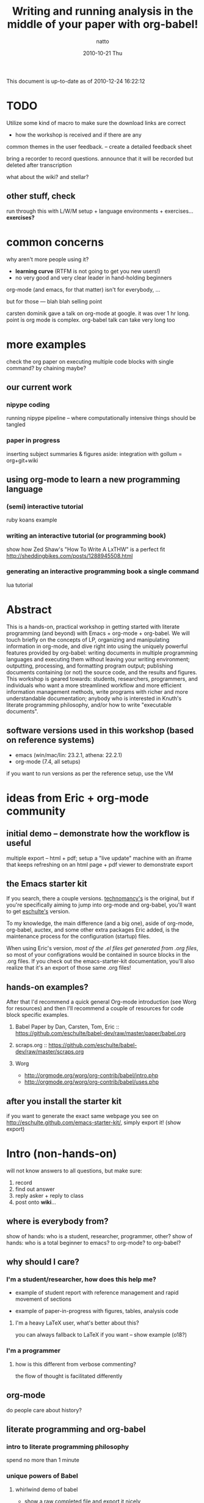 #+TITLE:     Writing and running analysis in the middle of your paper with org-babel!
#+AUTHOR:    natto
#+EMAIL:     natto@natto-mbp.local
#+DATE:      2010-10-21 Thu
#+OPTIONS:   H:3 num:t toc:t \n:nil @:t ::t |:t ^:t -:t f:t *:t <:t
#+OPTIONS:   TeX:t LaTeX:t skip:nil d:nil todo:t pri:nil tags:not-in-toc
#+INFOJS_OPT: view:nil toc:nil ltoc:t mouse:underline buttons:0 path:http://orgmode.org/org-info.js
#+EXPORT_SELECT_TAGS: export
#+EXPORT_EXCLUDE_TAGS: noexport

This document is up-to-date as of 2010-12-24 16:22:12


* TODO 

Utilize some kind of macro to make sure the download links are correct

- how the workshop is received and if there are any
common themes in the user feedback. -- create a detailed feedback sheet

bring a recorder to record questions. announce that it will be recorded but deleted after transcription

what about the wiki? and stellar?

** other stuff, check

run through this with L/W/M setup + language environments + exercises... *exercises?*

* common concerns

why aren't more people using it?
  - *learning curve* (RTFM is not going to get you new users!)
  - no very good and very clear leader in hand-holding beginners

org-mode (and emacs, for that matter) isn't for everybody, ...

but for those --- blah blah selling point

carsten dominik gave a talk on org-mode at google. it was over 1 hr long. point is org mode is complex. org-babel talk can take very long too

* more examples

check the org paper on executing multiple code blocks with single command? by chaining maybe?

** our current work

*** nipype coding

    running nipype pipeline -- where computationally intensive things should be tangled

*** paper in progress

    inserting subject summaries & figures
    aside: integration with gollum = org+git+wiki

** using org-mode to learn a new programming language

*** (semi) interactive tutorial

    ruby koans example

*** writing an interactive tutorial (or programming book)

    show how Zed Shaw's "How To Write A LxTHW" is a perfect fit
    http://sheddingbikes.com/posts/1288945508.html

*** generating an interactive programming book a single command

    lua tutorial

* Abstract

  This is a hands-on, practical workshop in getting started with literate programming (and beyond) with Emacs + org-mode + org-babel. We will touch briefly on the concepts of LP, organizing and manipulating information in org-mode, and dive right into using the uniquely powerful features provided by org-babel: writing documents in multiple programming languages and executing them without leaving your writing environment; outputting, processing, and formatting program output; publishing documents containing (or not) the source code, and the results and figures. This workshop is geared towards: students, researchers, programmers, and individuals who want a more streamlined workflow and more efficient information management methods, write programs with richer and more understandable documentation; anybody who is interested in Knuth's literate programming philosophy, and/or how to write "executable documents".

** software versions used in this workshop (based on reference systems)
   - emacs (win/mac/lin: 23.2.1, athena: 22.2.1)
   - org-mode (7.4, all setups)
   if you want to run versions as per the reference setup, use the VM

* ideas from Eric + org-mode community

** initial demo -- demonstrate how the workflow is useful

   multiple export -- html + pdf;
   setup a "live update" machine with an iframe that keeps refreshing on an html page + pdf viewer to demonstrate export

** the Emacs starter kit

   If you search, there a couple versions. [[https://github.com/technomancy/emacs-starter-kit][technomancy's]] is the original, but if you're specifically aiming to jump into org-mode and org-babel, you'll want to get [[http://eschulte.github.com/emacs-starter-kit/][eschulte's]] version.

   To my knowledge, the main difference (and a big one), aside of org-mode, org-babel, auctex, and some other extra packages Eric added, is the maintenance process for the configuration (startup) files.

   When using Eric's version, /most of the .el files get generated from .org files/, so most of your configrations would be contained in source blocks in the .org files. If you check out the emacs-starter-kit documentation, you'll also realize that it's an export of those same .org files!

** hands-on examples?

After that I'd recommend a quick general Org-mode introduction (see Worg for resources) and then I'll recommend a couple of resources for code block specific examples.

1) Babel Paper by Dan, Carsten, Tom, Eric :: https://github.com/eschulte/babel-dev/raw/master/paper/babel.org

2) scraps.org :: https://github.com/eschulte/babel-dev/raw/master/scraps.org

3) Worg
  - http://orgmode.org/worg/org-contrib/babel/intro.php
  - http://orgmode.org/worg/org-contrib/babel/uses.php


** after you install the starter kit

if you want to generate the exact same webpage you see on http://eschulte.github.com/emacs-starter-kit/,
simply export it! (show export)

* Intro (non-hands-on)

will not know answers to all questions, but make sure:
1. record
2. find out answer
3. reply asker + reply to class
4. post onto *wiki*...

** where is everybody from?

   show of hands: who is a student, researcher, programmer, other?
   show of hands: who is a total beginner to emacs? to org-mode? to org-babel?

** why should I care?

*** I'm a student/researcher, how does this help me?

    - example of student report with reference management and rapid movement of sections

    - example of paper-in-progress with figures, tables, analysis code

**** I'm a heavy LaTeX user, what's better about this?

     you can always fallback to LaTeX if you want -- show example (o18?)

*** I'm a programmer

**** how is this different from verbose commenting?

     the flow of thought is facilitated differently

** org-mode

   do people care about history?

** literate programming and org-babel

*** intro to literate programming philosophy

    spend no more than 1 minute

*** unique powers of Babel

**** whirlwind demo of babel
     - show a raw completed file and export it nicely
       
**** hello world in 10 languages

tie outputs from each block into the next

1. C

   yes, this actually compiles and runs
   /somehow syntax highlighting isn't working unless i use lowercase 'c', but compilation requires it to be uppercase/

   #+begin_src c
     #include <stdio.h>
     int main(void) { printf("hello world!\n"); return 0; }
   #+end_src

#+results:

2. python
   #+begin_src python :results output
     print "hello world!"
   #+end_src

3. ruby
   #+begin_src ruby :results output
     puts "hello world!"
   #+end_src

4. emacs-lisp ?
   #+begin_src emacs-lisp
     (format "hello world" )
   #+end_src

5. shell
   #+begin_src sh
     echo "hello world"
   #+end_src

6. perl
   #+begin_src perl :results output
     print "hello world"
   #+end_src

7. R
   #+begin_src R
     print("hello world")
   #+end_src

8. haskell
   haskell bug

   #+begin_src haskell
     putStr "hello world"
   #+end_src

9. octave
   #+begin_src octave :results output
     disp('hello world')
   #+end_src

10. lua (experimental)
   #+begin_src lua
     print "hello world"
   #+end_src

* Setting up

get the bit from osx..........

*the current stable version of org-mode is 7.4*

** people who want minimal fuss: use these VM images, or use it on Athena

*** VirtualBox

*** VMWare

** prepackaged archive containing useful files

*** starter kit
**** keybindings and quirks

*** non-starter-kit

    make sure you have =(org-src-fontify-natively t)= in your .emacs else you won't get syntax highlighting in-buffer!


** anybody a mindhive user? I'm not, but...
   
   mindhive runs emacs 23.1.1 with org-mode 6.21b bundled with it. You'll need to install your own copy of org-mode 7.4, but otherwise it should be able to run:
    - python
    - perl
    - R
    - matlab
    - pdflatex
    - tcsh
    - bash

** Athena
   This is not recommended, but if you so wish, you *are* able to run org-mode + babel, even evaluate code within your emacs buffer and export directly to pdf, on an athena session. Here's how:

   I assume if you like to ssh into athena, this will be straightforward for you.

   - If you ssh in to athena, you will be able to run =emacs= directly.
   - athena runs emacs 22.2.1, and has bundled org-mode 4.67c with it. The current stable version is 7.4 and we won't be talking about anything other than version 7.4 here.
   - you will want to run a newer org-mode:
     #+begin_src sh
       cd ~/.emacs.d
       wget http://orgmode.org/org-7.4.tar.gz
       tar xvzf org-7.4.tar.gz
     #+end_src

     this is a small file; the download + unpack took me less than 1 minute.
     
   - edit your ~/.emacs file to contain this:
     #+begin_src emacs-lisp
       (add-to-list 'load-path "~/.emacs.d/bundle/org-7.4/lisp")
       (add-to-list 'load-path "~/.emacs.d/bundle/org-7.4/contrib/lisp")
       (require 'org-install)
       
       (org-babel-do-load-languages
        'org-babel-load-languages
        '((R . t)
          (python . t)
          (emacs-lisp . t)
          (ruby . t)
          (haskell . t)
          (sh . t)))
     #+end_src
     there may be more supported languages, but these are the only ones that I have tested that work with zero extra configuration, directly from athena

   - if you ssh with the -X option, you will even be able to run the pdf+display export option

*** what works on athena
    - python :: 2.6.2
    - ruby :: 1.8.7
    - perl :: 5.10.0
    - haskell (ghci) :: 6.8.2
    - R :: 2.8.1
    - latex (pdfTeX) :: 3.141592-1.40.3-2.2
    - tcsh
    - bash

** linux (tested on ubuntu 10.10)
   
   - packages
     texlive texlive-extra

   


** osx (tested on 10.6.2 and 10.5.8 to a fair degree)
   
    Strongly recommended to use MacPorts to install the various programs, although since MacPorts likes to compile everything from source code, setup can take several hours. If you are coming with a pristine (clean-slate) machine without your development environment set up, consider just using the VM. Otherwise:

*** to install macports


*** macports users
    packages you'll need:

    the command to install all of them:
    
*** non-macports users
    

*** Carbon Emacs

 [[http://homepage.mac.com/zenitani/emacs-e.html][get it here]]

** windows

   - there are some nice instructions [[http://www.claremontmckenna.edu/math/alee/emacs/emacs.html][here]] (make sure you grab the latest version!)
   - get the emacs 23.2 binary for windows ([[http://ftp.gnu.org/gnu/emacs/windows/][ftp-w32]]) 
     
*** XP

*** Vista

*** W7


*** git clone from repo.or.cz is hideously slow
takes like 20 minutes to download or something
consider making a snapshot package

*** =make= on windows

=make= will create org-install, which is responsible for loading the stuff in init.el
doesn't work on windows. workaround?

*** procedures to force org-babel-starter to run without extra effort

toggle org-mode =M-x org-mode= then toggle back, and rerun the last line of lisp

it throws error, due to flyspell

*** fixing flyspell

ref: http://stackoverflow.com/questions/3805647/enabling-flyspell-mode-on-emacs-w32
ref: http://book.chinaunix.net/special/ebook/oreilly/LearningGnuEmacs/0596006489/gnu3-CHP-13-SECT-3.html

get ispell.zip from http://examples.oreilly.com/9780596006488/

unzip ispell.exe into emacs-xyz/bin
unzip english.hash into ~
copy english.hash to american.hash -- verify this step is necessary?

restart emacs, will throw error upon eval the starter.org part (last elisp)

quit backtrace and rerun, works somehow

** installing language support

*** LaTeX with texlive

*** R
http://cran.r-project.org/bin/windows/base

*** ruby

*** python

*** perl

*** graphviz
http://graphviz.org/

*** matlab? or octave


** post-installation
   
   - emacs version check

*** dot files

    *make sure pdflatex works!*

**** new to emacs
     
     - starter kit setup instructions
     - undo-tree visualizer?

**** already emacs user

     - gotchas like setenv/getenv, exec-path

**** other tweaks
     - iimage-mode
       - demonstrate iimage-mode showing and hiding images within org doc
       - better iimage-mode regex, provide in dotfile
       - gotcha with image path for LaTeX output
     - yasnippet?
       - provide simple way of enhancing yasnippet

*** common keybindings?

    like M-up M-down?

*** adding babel language support

**** babel languages
     - what el files needed? ruby-inf etc.

* quick orgmode rundown

  If you are not familiar with org-mode, you can just think about it as a plugin for emacs that gives general purpose outlining functionality. This will make your files centered around hierarchical headlines and entries. What this means for us is that now when we are writing, for example, a research report, we will put the relevant analysis code under the relevant section; we will be thinking about how and where the code fits within the flow of the report.

  Here's an example of a working outline of a paper explaining the remarkable properties of stars.

** remarkable properties of stars

   stars are remarkable

*** why stars are remarkable

**** proof that stars are remarkable

move this stuff around

this functionality alone makes org-mode useful!

for more, check out [[final notes, links and resources]]

* evaluating code blocks within a single buffer, in multiple languages

  the fast way to becoming a polyglot

** how this is useful: write code that writes my document for me

*** emacs lisp... rather stupid example

#+begin_src emacs-lisp
  (dotimes (counter 10) (insert (format "trial %s: blah\n" counter)))
#+end_src

*** use what you are familiar with

**** shell script

#+begin_src sh :results output
for i in {1..10}; do echo image-`printf %03d "$i"`.png; done
#+end_src

**** haskell -- there seesm to be a bug in haskell output -- last line does not get printed, but it does get evaluated

#+begin_src haskell :results output
import System.Process
show (take 10 [1..])
runCommand "echo hi there | espeak"
#+end_src

**** ruby, "pagination mockup" -- probably not

demo the exported version of this after running

use case = programming blog?

#+begin_src ruby :results output
puts " < [[prev]] | [[next]] >"
puts "=" * 20
20.times do puts "#{(10+(rand 89))} hits | [[" + (0..1+(rand 2)).collect{('a'..'z').to_a.shuffle[0..4+(rand 5)].join}.join(" ") + "]]" end
puts "=" * 20
puts " < [[prev]] | [[next]] >"
#+end_src

**** clojure -- probably not

newest slime-clojure doesn't play well with this

**** something that reads twitter... ???? probably not

**** more relevant example: subject stats with python

**** other example -- submission to satra, compare benchmark of loop vs. regex

#+begin_src python :results output
import time, sys, re

ls_test = (" i am illegal file name with spaces",
        "zxocvijOZJVPOIJDFPOJSDOFIJ89u40958qu3405982345zlvjlzj.......oxzijc",
        "54984to8vz9x(*&()*@&%)(*&#$)(*@UC*V^(X d98)(&)(////",
        "asdf/asdf/zije/rta/e46/4567<F5>/4t/hx/rtu0485",
        "!@#$%^&*())`-=",
        )
def get_valid_pathstr(pathstr):
    for symbol in [' ','[',']','(',')','{','}','?',':','<','>','#','!','|','"',';']:
        pathstr = pathstr.replace(symbol, '')
    return pathstr

def get_valid_pathstr_re(pathstr):
    return re.sub(r'''[] (){}?:<>#!|"';]''', '', pathstr)

# test methods are equal
for test in ls_test:
    o, n = get_valid_pathstr(test), get_valid_pathstr_re(test)
    if o != n:
        print "OLD GIVES:", o
        print "NEW GIVES:", n
    
NROUND = 10**5
STARTPATH = "LOREMIPSUMSITDOLORAMET"

def test(func, count):
    t0 = time.time()
    for i in xrange(count):
        func(STARTPATH)
    print time.time()-t0

for USE_REGEXP in False, True:
    if USE_REGEXP:
        print "use regex"
        test(get_valid_pathstr_re, NROUND)
    else:
        print "use old"
        test(get_valid_pathstr, NROUND)

#+end_src

*** what about something iterative/interactive?

**** using octave

     If you use a single, one-off source block, babel will usually just run the script, grab the output, quit the script, and output the result according to the =:results= parameters. In other words, you won't be able to use figures:

     #+begin_src octave :results output
       figure
       disp('do you see my figure?')
     #+end_src

     To show figures, you'll need a persistent *session* running as an "inferior process". Use the =:session= header to start one:

     #+begin_src octave :results output :session looking-for-my-octave-session
       figure
       disp('do you see my figure?')
       x = linspace(0, pi, 20);
       y = sin(x);

     #+end_src
     
     the results don't get output like before though

     Since it's an actual process running within emacs, you can jump to that "session" and use it like your normal inferior process. To do this, go to a code block that has the session name set to the one you want:

     #+begin_src octave :session looking-for-my-octave-session
       disp('I am looking for my octave session')
       disp('if you run M-x org-babel-pop-to-session here -- or do C-x C-e at the closing parenthesis here: (org-babel-pop-to-session), you''ll find your session!')
       plot(x, y)
     #+end_src

     You'll be able to run =quit= from the octave session and quit it. If you re-execute the octave block again, it will restart a new session for you (obviously, you'll lose any of the values you've set from the previous execution)

**** using R

     #+begin_src R :session test-r
       x <- seq(0, pi, length.out=20)
       y <- sin(x)
       
     #+end_src
     
     #+begin_src R :session test-r
       plot(y ~ x)
     #+end_src

**** R "visual area" plots

  turns out =do.call= doesn't play nice with 40k-row dataset? plot blows up for x11

  use sessions instead

** passing evaluation results to other code blocks

* tangling files

** single block tangle

** mutliple files tangle

** multiple blocks into single file

* publishing
** LaTeX headers
   - image captions
   - overriding defaults
** publishing styles

* advanced techniques
  - export option template
  - other export header options
  - post evaluation hooks to format your output
    - worth working on multilingual hook?
  - yasnippets
    - overwrite default src snippet?
  - org-specific: export to beamer

** how to run code across multiple blocks in the same buffer, at once?

*** example

    #+begin_src python
    x = 1
    #+end_src

    #+begin_src python
    print x
    #+end_src

    how to get 1?

**** see example from paper or worg. pascal triangle is probably best

    aside of the :noweb directive I don't know if that is possible

    problem with :noweb is that if you keep using noweb includes you might be including more code into a block than you actually want in the tangled output

    the workaround if you really want to eval multiple blocks, in my knowledge, is to use :session. there's the added benefit that it's async (I think so). but side effect code is dangerous

** how to convert my existing LaTeX to org?

*** ikmeans example

**** original

     Here's a document about cluster analysis from a friend of mine, written in LaTeX
     
     [[~/note/statistics/cluster analysis/arnaldo-ikmeans/arnaldo-ikmeans.tex]]

     current output looks like this

     [[~/note/statistics/cluster analysis/arnaldo-ikmeans/arnaldo-ikmeans.pdf]]

**** conversion attempt 1, direct include

     create a conversion file here (make sure it's not the same name, or the original .tex file may get overwritten during export!)

     [[~/note/statistics/cluster analysis/arnaldo-ikmeans/arnaldo-ikmeans-converted.org]]

     the initial contents -- this can already export

     #+begin_src latex :tangle arnaldo-ikmeans-converted-1.tex
       \include{arnaldo-ikmeans}
     #+end_src

**** attempt 2, put all LaTeX into a single latex block

     of course it doesn't all come out right, because this command simply inserts the origin LaTeX document's contents into the file, while org-mode has its own default document template. To fix this, I'm going to do is insert the original contents myself and reappropriate the LaTeX headers for org-mode's export.
     
     #+begin_src latex :tangle arnaldo-ikmeans-converted-2.tex
       ... (insert entire file contents)
     #+end_src

     this asks whether we want to eval, sure -- that generates the LaTeX that is used to export

**** attempt 3, changing LaTeX directives into org-mode headers

     it turns out that the default LaTeX directives that org-mode uses doesn't play nice with the original, so we override them by changing the title, adding some headers, and a bit of elisp that adds the headers the way we want:

     #+begin_src org
       ,#+TITLE: Notes on Exploratory Data Analysis
       ,#+AUTHOR: Arnaldo E. Pereira
       ,#+LATEX_CLASS: org-article
       ,#+LaTeX_CLASS_OPTIONS: []
       ,#+LaTeX_HEADER: \usepackage{amssymb}
       ,#+LaTeX_HEADER: \usepackage{amsmath}
       ,#+LaTeX_HEADER: \usepackage{fullpage}
       ,#+LaTeX_HEADER: \usepackage{graphicx}
       ,     
     #+end_src
     
     #+begin_src emacs-lisp :exports none
       (add-to-list 'org-export-latex-classes
             '("org-article"
                "\\documentclass{article}
                [NO-DEFAULT-PACKAGES]
                [PACKAGES]
                [EXTRA]"
                ("\\section{%s}" . "\\section*{%s}")
                ("\\subsection{%s}" . "\\subsection*{%s}")
                ("\\subsubsection{%s}" . "\\subsubsection*{%s}")
                ("\\paragraph{%s}" . "\\paragraph*{%s}")
                ("\\subparagraph{%s}" . "\\subparagraph*{%s}")))
     #+end_src

     #+begin_src latex
       \newcommand{\kmeans}{$K$-means }
       \newcommand{\figurebox}[1]{\begin{center}\fbox{\includegraphics[height=2.8in]{#1}}\end{center}}
       ...
       
     #+end_src

     my export program doesn't like the eps files I'm linking to... maybe change these but if not, resort to:

     #+begin_src sh
       texi2dvi arnaldo-ikmeans-converted.tex
       dvipdf arnaldo-ikmeans-converted.dvi
            
     #+end_src
     
     and it looks about right!

**** attempt 4 and so on...

     convert the latex to org, if you so wish

** how to convert my code to org?

   This is an example taken from the nipype fsl tutorial... and we change it to org code.

** tangle-based dev cycle? is this a good idea at all?

   the bad is before you execute, you need to tangle

   the good is you're always in a "prose friendly" environment that allows you to quickly switch between report sections / documentation and code.

*** creating hooks to auto-execute

    don't have a beautiful solution yet


* limitations & issues
  - debugging
  - sudo commands from source block
    - ugly workaround: create a session and execute
  - stderr output capture
  - text indentation following a code block is messed up (it indents to match the line within the code block, treating the code line like a text line
  - sometimes tangling causes a :PROPERTIES drawer to appear. reverting does not solve the problem. i have resorted to restarting emacs to stop it. not sure what causes it but today i got it to appear, seemingly after runnin a C-c ' on a non-src-block region, then tangle

** other strange behavior and or bugs
   - not-folding correctly --> revert
   - insert PROPERTIES after tangle, no idea how/why this happens --> revert
   - multiple tangle indentation issue -- solved in email list but doesn't look like integrated in upstream
   - clear undo tree when start org-babel buffer or if you press undo you can clear the screen?
     

   

* specific use-cases and questions. how do I...? etc.

   - how do i word-wrap? :: M-x visual-line-mode
   - I want to include certain lines from a different file into my org file. how do I do that?
   - how large a file can org handle? -- syntax highlighting does get slower when the file is large

   - how to denote separate blocks and related blocks across several sections? i.e.
     - section 1.
       - some text
       - code bit 1
       - some text
       - code bit 2
       - some text
       - code bit continuation of 2
     this is easy to author, but what about execution? is session the way to go?

   - different-size headers? :: M-x customize-group org-faces, or:
        #+begin_src emacs-lisp
          (setq org-level-1 ((t (:inherit outline-1 :weight bold :height 1.6 :family "Verdana"))))
          (setq org-level-2 ((t (:inherit outline-2 :height 1.5 :family "Verdana"))))
                 
        #+end_src
        etc.
        
** key rebindings

   (for relative newcomers) do not hesitate to rebind keys. depending on your workflow, the defaults may be suboptimal. doesn't seem like it at first, but 2-keystroke shortcuts can end up feeling too slow!

   - 


* final notes, links and resources

  for new explorers ready to take the plunge into org-mode: [[http://doc.norang.ca/org-mode.html][organize your life in plain text]]

  http://orgmode.org/worg/org-contrib/babel/uses.php


* presentation schedule control

automated presentation flow controller

** <schedule controller>

*** <start>

#+begin_src emacs-lisp
  (org-open-link-from-string "[[Abstract]]")
#+end_src

starting without specified time uses (now)

*** (+2) using relative time!!!

#+begin_src emacs-lisp
  (org-open-link-from-string "[[Intro]]")
#+end_src

*** (4) used to be absolute -- if use without plus

#+begin_src emacs-lisp
  (org-open-link-from-string "[[Setup Procedure]]")
#+end_src

** control code

#+begin_src emacs-lisp
  (defun my-org-run-presentation-schedule (&optional next-headline sec0)
    (interactive)
  
    (if (not next-headline) ;; start case, call with no arguments
        (progn (org-open-link-from-string "[[<schedule controller>]]")
               (show-subtree)
               (my-org-run-presentation-schedule "<start>" (second (current-time))))
  
      (let ((time-now (current-time)))
  
        ;;(org-overview)
        (goto-char (org-find-exact-headline-in-buffer next-headline))
        (show-subtree)
        
        (end-of-line)
        (open-line 1)
        (next-line)
        (insert (format "# -- -- -- -- -- -- -- -- -- -- section [[%s]] started at [%s]\n" next-headline (format-time-string "%Y-%m-%d %H:%M:%S" time-now)))
  
        (let (;; determine whether there is another match
              (next-section-loc (save-excursion (search-forward-regexp "^\\*+ \\((\\(\\+?\\)\\(.*\\)) .*\\)" nil t))))
  
          ;; there is a time-specification headline after this one;
          ;; parse it for schedule and queue next run
          (when next-section-loc
            (let* ((next-section-headline (match-string-no-properties 1))
                   (use-relative (> (length (match-string-no-properties 2)) 0))
                   (spl-rev-time (reverse (map 'list 'string-to-number (split-string (match-string-no-properties 3) ":"))))
                   (in-sec (or (first spl-rev-time) 0))
                   (in-min (or (second spl-rev-time) 0))
                   (in-hour (third spl-rev-time))
                   (str-run-time (if use-relative
                                     (format "%s min %s sec %s hour" in-min in-sec (or in-hour 0))
                                   ;; don't absolute next event schedule to exceed 65536 sec so just
                                   ;; calculate offset seconds using low-value from (current-time)
                                   (format "%s sec"
                                           (- (+ sec0 (* 60 in-min) in-sec) (second time-now))))))
              
              ;;(insert (format "(run-at-time %s = str-run-time nil 'my-org-run-presentation-schedule)" str-run-time))
              ;;(insert "NEXT FOUND: " next-section-headline)
              (run-at-time str-run-time nil 'my-org-run-presentation-schedule next-section-headline sec0)
              ))
  
          ;; find and run code blocks
          (let ((next-src-block-end (save-excursion
                                      (re-search-forward org-babel-src-block-regexp nil t)))
                current-ob-evaluate-confirm org-confirm-babel-evaluate)
            (message (format "%s -- %s" next-src-block-end next-section-loc))
            (when (< next-src-block-end (or next-section-loc (buffer-size)))
              (goto-char (match-beginning 0))
              ;;(org-overview)
              ;;(org-show-subtree)
              ;;(org-show-context)
              (beginning-of-line)
              (setq org-confirm-babel-evaluate nil)
              (org-babel-execute-src-block)
              (setq org-confirm-babel-evaluate current-ob-evaluate-confirm)
  
              ;;(goto-char (+ 1 next-src-block-end))
              )
            )
  
          (when (not next-section-loc)
              ;; done -- no more sections with schedule format
            (save-excursion
              (goto-char (org-find-exact-headline-in-buffer next-headline))
              (show-subtree)
              (next-line)
              (end-of-line)
              (open-line 1)
              (next-line)
              (insert (format "# -- -- -- -- -- -- -- -- -- -- presentation ended at [%s]\n" (format-time-string "%Y-%m-%d %H:%M:%S" (current-time)))))
            )))))
  
#+end_src
